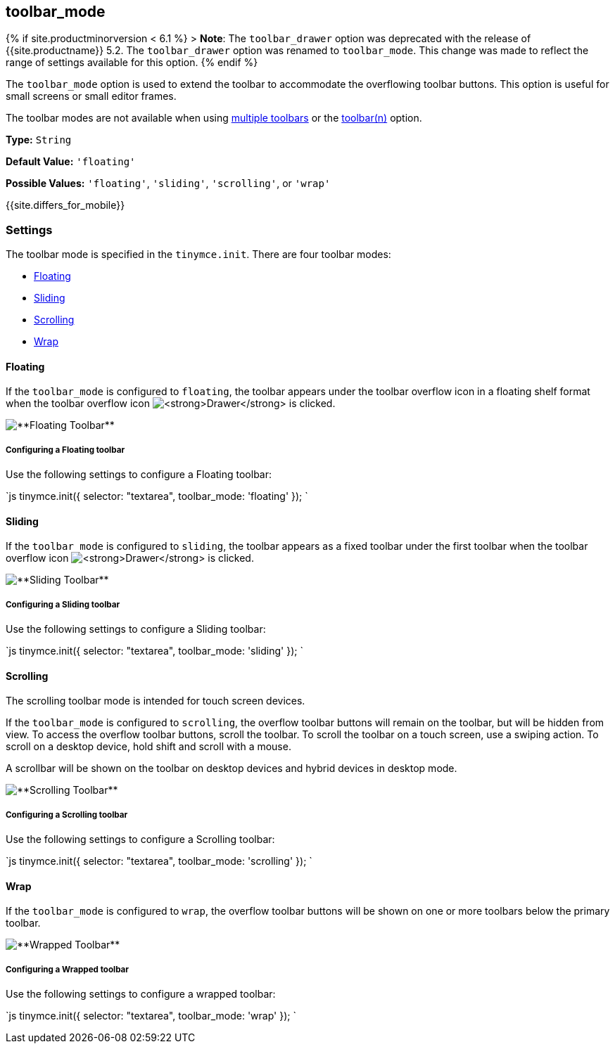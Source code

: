 [#toolbar_mode]
== toolbar_mode

{% if site.productminorversion < 6.1 %}
+++<a class="anchor" id="toolbar_drawer">++++++</a>+++
> *Note*: The `toolbar_drawer` option was deprecated with the release of {{site.productname}} 5.2. The `toolbar_drawer` option was renamed to `toolbar_mode`. This change was made to reflect the range of settings available for this option.
{% endif %}

The `toolbar_mode` option is used to extend the toolbar to accommodate the overflowing toolbar buttons. This option is useful for small screens or small editor frames.

The toolbar modes are not available when using link:{{site.baseurl}}/configure/editor-appearance/#usingmultipletoolbars[multiple toolbars] or the link:{{site.baseurl}}/configure/editor-appearance/#toolbarn[toolbar(n)] option.

*Type:* `String`

*Default Value:* `'floating'`

*Possible Values:* `'floating'`, `'sliding'`, `'scrolling'`, or `'wrap'`

{{site.differs_for_mobile}}

[#settings]
=== Settings

The toolbar mode is specified in the `tinymce.init`. There are four toolbar modes:

* <<floating,Floating>>
* <<sliding,Sliding>>
* <<scrolling,Scrolling>>
* <<wrap,Wrap>>

[#floating]
==== Floating

If the `toolbar_mode` is configured to `floating`, the toolbar appears under the toolbar overflow icon in a floating shelf format when the toolbar overflow icon image:{{site.baseurl}}/images/icons/more-drawer.svg[**Drawer**] is clicked.

image::{{site.baseurl}}/images/floating_toolbar.png[**Floating Toolbar**]

[#configuring-a-floating-toolbar]
===== Configuring a Floating toolbar

Use the following settings to configure a Floating toolbar:

`js
tinymce.init({
    selector: "textarea",
    toolbar_mode: 'floating'
});
`

[#sliding]
==== Sliding

If the `toolbar_mode` is configured to `sliding`, the toolbar appears as a fixed toolbar under the first toolbar when the toolbar overflow icon image:{{site.baseurl}}/images/icons/more-drawer.svg[**Drawer**] is clicked.

image::{{site.baseurl}}/images/sliding_toolbar.png[**Sliding Toolbar**]

[#configuring-a-sliding-toolbar]
===== Configuring a Sliding toolbar

Use the following settings to configure a Sliding toolbar:

`js
tinymce.init({
    selector: "textarea",
    toolbar_mode: 'sliding'
});
`

[#scrolling]
==== Scrolling

The scrolling toolbar mode is intended for touch screen devices.

If the `toolbar_mode` is configured to `scrolling`, the overflow toolbar buttons will remain on the toolbar, but will be hidden from view. To access the overflow toolbar buttons, scroll the toolbar. To scroll the toolbar on a touch screen, use a swiping action. To scroll on a desktop device, hold shift and scroll with a mouse.

A scrollbar will be shown on the toolbar on desktop devices and hybrid devices in desktop mode.

image::{{site.baseurl}}/images/scrolling_toolbar.png[**Scrolling Toolbar**]

[#configuring-a-scrolling-toolbar]
===== Configuring a Scrolling toolbar

Use the following settings to configure a Scrolling toolbar:

`js
tinymce.init({
    selector: "textarea",
    toolbar_mode: 'scrolling'
});
`

[#wrap]
==== Wrap

If the `toolbar_mode` is configured to `wrap`, the overflow toolbar buttons will be shown on one or more toolbars below the primary toolbar.

image::{{site.baseurl}}/images/wrapped_toolbar.png[**Wrapped Toolbar**]

[#configuring-a-wrapped-toolbar]
===== Configuring a Wrapped toolbar

Use the following settings to configure a wrapped toolbar:

`js
tinymce.init({
    selector: "textarea",
    toolbar_mode: 'wrap'
});
`
